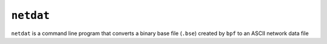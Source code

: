 .. _netdat:

**********
``netdat``
**********

``netdat`` is a command line program that converts a binary base file (``.bse``) created by ``bpf`` to an ASCII network data file 